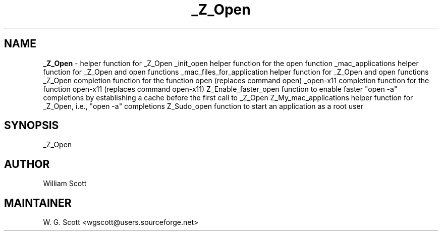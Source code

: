 .TH _Z_Open 7 "August 5, 2005" "Mac OS X" "Mac OS X Darwin ZSH customization" 
.SH NAME
.B _Z_Open
\- helper function for _Z_Open _init_open helper function for the open function _mac_applications helper function for _Z_Open and open functions _mac_files_for_application helper function for _Z_Open and open functions _Z_Open completion function for the function open (replaces command open) _open-x11 completion function for the function open-x11 (replaces command open-x11) Z_Enable_faster_open function to enable faster "open -a" completions by establishing a cache before the first call to
_Z_Open Z_My_mac_applications helper function for _Z_Open, i.e., "open -a" completions Z_Sudo_open function to start an application as a root user

.SH SYNOPSIS
_Z_Open

.SH AUTHOR
William Scott 

.SH MAINTAINER
W. G. Scott <wgscott@users.sourceforge.net> 
